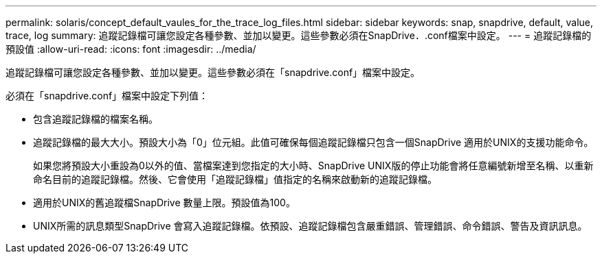---
permalink: solaris/concept_default_vaules_for_the_trace_log_files.html 
sidebar: sidebar 
keywords: snap, snapdrive, default, value, trace, log 
summary: 追蹤記錄檔可讓您設定各種參數、並加以變更。這些參數必須在SnapDrive．.conf檔案中設定。 
---
= 追蹤記錄檔的預設值
:allow-uri-read: 
:icons: font
:imagesdir: ../media/


[role="lead"]
追蹤記錄檔可讓您設定各種參數、並加以變更。這些參數必須在「snapdrive.conf」檔案中設定。

必須在「snapdrive.conf」檔案中設定下列值：

* 包含追蹤記錄檔的檔案名稱。
* 追蹤記錄檔的最大大小。預設大小為「0」位元組。此值可確保每個追蹤記錄檔只包含一個SnapDrive 適用於UNIX的支援功能命令。
+
如果您將預設大小重設為0以外的值、當檔案達到您指定的大小時、SnapDrive UNIX版的停止功能會將任意編號新增至名稱、以重新命名目前的追蹤記錄檔。然後、它會使用「追蹤記錄檔」值指定的名稱來啟動新的追蹤記錄檔。

* 適用於UNIX的舊追蹤檔SnapDrive 數量上限。預設值為100。
* UNIX所需的訊息類型SnapDrive 會寫入追蹤記錄檔。依預設、追蹤記錄檔包含嚴重錯誤、管理錯誤、命令錯誤、警告及資訊訊息。


